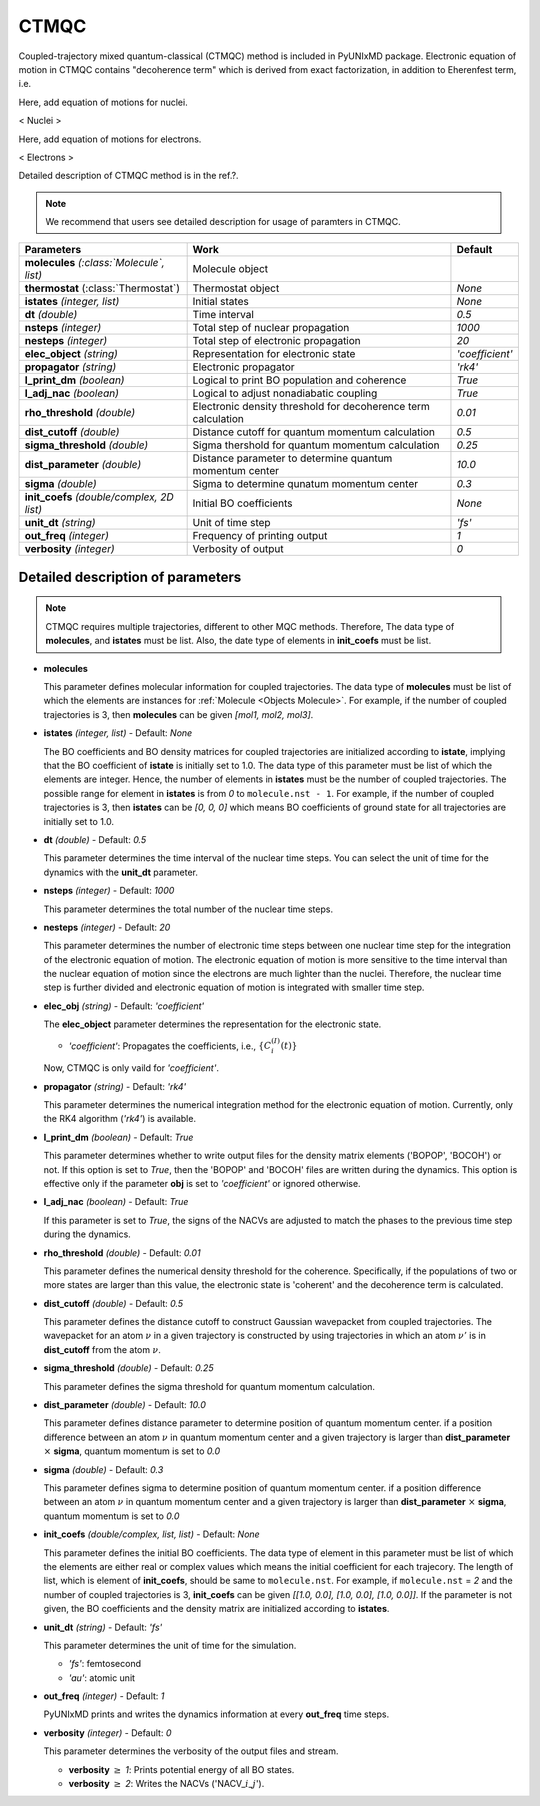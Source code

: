 
CTMQC
^^^^^^^^^^^^^^^^^^^^^^^^^^^^^^^^^^^^^^^^^^^

Coupled-trajectory mixed quantum-classical (CTMQC) method is included in PyUNIxMD package.
Electronic equation of motion in CTMQC contains "decoherence term" which is derived from exact factorization,
in addition to Eherenfest term, i.e.

Here, add equation of motions for nuclei.

< Nuclei >

Here, add equation of motions for electrons.

< Electrons >

Detailed description of CTMQC method is in the ref.?.

.. note:: We recommend that users see detailed description for usage of paramters in CTMQC.

+--------------------------------+------------------------------------------------+-----------------+
| Parameters                     | Work                                           | Default         |
+================================+================================================+=================+
| **molecules**                  | Molecule object                                |                 |
| *(:class:`Molecule`, list)*    |                                                |                 |
+--------------------------------+------------------------------------------------+-----------------+
| **thermostat**                 | Thermostat object                              | *None*          |
| (:class:`Thermostat`)          |                                                |                 |
+--------------------------------+------------------------------------------------+-----------------+
| **istates**                    | Initial states                                 | *None*          |
| *(integer, list)*              |                                                |                 |
+--------------------------------+------------------------------------------------+-----------------+
| **dt**                         | Time interval                                  | *0.5*           |
| *(double)*                     |                                                |                 |
+--------------------------------+------------------------------------------------+-----------------+
| **nsteps**                     | Total step of nuclear propagation              | *1000*          |
| *(integer)*                    |                                                |                 |
+--------------------------------+------------------------------------------------+-----------------+
| **nesteps**                    | Total step of electronic propagation           | *20*            |
| *(integer)*                    |                                                |                 |
+--------------------------------+------------------------------------------------+-----------------+
| **elec_object**                | Representation for electronic state            | *'coefficient'* |
| *(string)*                     |                                                |                 |
+--------------------------------+------------------------------------------------+-----------------+
| **propagator**                 | Electronic propagator                          | *'rk4'*         |
| *(string)*                     |                                                |                 |
+--------------------------------+------------------------------------------------+-----------------+
| **l_print_dm**                 | Logical to print BO population and coherence   | *True*          |
| *(boolean)*                    |                                                |                 |
+--------------------------------+------------------------------------------------+-----------------+
| **l_adj_nac**                  | Logical to adjust nonadiabatic coupling        | *True*          |
| *(boolean)*                    |                                                |                 |
+--------------------------------+------------------------------------------------+-----------------+
| **rho_threshold**              | Electronic density threshold for decoherence   | *0.01*          |
| *(double)*                     | term calculation                               |                 |
+--------------------------------+------------------------------------------------+-----------------+
| **dist_cutoff**                | Distance cutoff for quantum momentum           | *0.5*           |
| *(double)*                     | calculation                                    |                 |
+--------------------------------+------------------------------------------------+-----------------+
| **sigma_threshold**            | Sigma thershold for quantum momentum           | *0.25*          |
| *(double)*                     | calculation                                    |                 |
+--------------------------------+------------------------------------------------+-----------------+
| **dist_parameter**             | Distance parameter to determine quantum        | *10.0*          |
| *(double)*                     | momentum center                                |                 |
+--------------------------------+------------------------------------------------+-----------------+
| **sigma**                      | Sigma to determine qunatum momentum            | *0.3*           |
| *(double)*                     | center                                         |                 |
+--------------------------------+------------------------------------------------+-----------------+
| **init_coefs**                 | Initial BO coefficients                        | *None*          |
| *(double/complex, 2D list)*    |                                                |                 |
+--------------------------------+------------------------------------------------+-----------------+
| **unit_dt**                    | Unit of time step                              | *'fs'*          |
| *(string)*                     |                                                |                 |
+--------------------------------+------------------------------------------------+-----------------+
| **out_freq**                   | Frequency of printing output                   | *1*             |
| *(integer)*                    |                                                |                 |
+--------------------------------+------------------------------------------------+-----------------+
| **verbosity**                  | Verbosity of output                            | *0*             | 
| *(integer)*                    |                                                |                 |
+--------------------------------+------------------------------------------------+-----------------+

Detailed description of parameters
''''''''''''''''''''''''''''''''''''

.. note:: CTMQC requires multiple trajectories, different to other MQC methods. Therefore, The data type of **molecules**, and **istates** must be list. 
   Also, the date type of elements in **init_coefs** must be list.

- **molecules** 
  
  This parameter defines molecular information for coupled trajectories.
  The data type of **molecules** must be list of which the elements are instances for :ref:`Molecule <Objects Molecule>`.
  For example, if the number of coupled trajectories is 3, then **molecules** can be given *[mol1, mol2, mol3]*.

\

- **istates** *(integer, list)* - Default: *None*

  The BO coefficients and BO density matrices for coupled trajectories are initialized according to **istate**, implying that the BO coefficient of **istate** is initially set to 1.0. 
  The data type of this parameter must be list of which the elements are integer.
  Hence, the number of elements in **istates** must be the number of coupled trajectories.
  The possible range for element in **istates** is from *0* to ``molecule.nst - 1``.
  For example, if the number of coupled trajectories is 3, then **istates** can be *[0, 0, 0]* 
  which means BO coefficients of ground state for all trajectories are initially set to 1.0.

\

- **dt** *(double)* - Default: *0.5*

  This parameter determines the time interval of the nuclear time steps.
  You can select the unit of time for the dynamics with the **unit_dt** parameter.

\

- **nsteps** *(integer)* - Default: *1000*

  This parameter determines the total number of the nuclear time steps.

\

- **nesteps** *(integer)* - Default: *20*

  This parameter determines the number of electronic time steps between one nuclear time step for the integration of the electronic equation of motion.
  The electronic equation of motion is more sensitive to the time interval than the nuclear equation of motion since the electrons are much lighter than the nuclei.
  Therefore, the nuclear time step is further divided and electronic equation of motion is integrated with smaller time step.

\

- **elec_obj** *(string)* - Default: *'coefficient'*

  The **elec_object** parameter determines the representation for the electronic state.

  + *'coefficient'*: Propagates the coefficients, i.e., :math:`\{C_{i}^{(I)}(t)\}`

  Now, CTMQC is only vaild for *'coefficient'*.

\

- **propagator** *(string)* - Default: *'rk4'*

  This parameter determines the numerical integration method for the electronic equation of motion.
  Currently, only the RK4 algorithm (*'rk4'*) is available.

\

- **l_print_dm** *(boolean)* - Default: *True*

  This parameter determines whether to write output files for the density matrix elements ('BOPOP', 'BOCOH') or not.
  If this option is set to *True*, then the 'BOPOP' and 'BOCOH' files are written during the dynamics.
  This option is effective only if the parameter **obj** is set to *'coefficient'* or ignored otherwise.

\

- **l_adj_nac** *(boolean)* - Default: *True*

  If this parameter is set to *True*, the signs of the NACVs are adjusted to match the phases to the previous time step during the dynamics.

\

- **rho_threshold** *(double)* - Default: *0.01*

  This parameter defines the numerical density threshold for the coherence. 
  Specifically, if the populations of two or more states are larger than this value, the electronic state is 'coherent' and the decoherence term is calculated.

\

- **dist_cutoff** *(double)* - Default: *0.5*

  This parameter defines the distance cutoff to construct Gaussian wavepacket from coupled trajectories.
  The wavepacket for an atom :math:`\nu` in a given trajectory is constructed by using trajectories in which an atom :math:`\nu'` is in **dist_cutoff** 
  from the atom :math:`\nu`.

\

- **sigma_threshold** *(double)* - Default: *0.25*

  This parameter defines the sigma threshold for quantum momentum calculation.

\

- **dist_parameter** *(double)* - Default: *10.0*

  This parameter defines distance parameter to determine position of quantum momentum center.
  if a position difference between an atom :math:`\nu` in quantum momentum center and a given trajectory is larger than **dist_parameter** :math:`\times` **sigma**, quantum momentum is set to *0.0*

\

- **sigma** *(double)* - Default: *0.3*

  This parameter defines sigma to determine position of quantum momentum center. 
  if a position difference between an atom :math:`\nu` in quantum momentum center and a given trajectory is larger than **dist_parameter** :math:`\times` **sigma**, quantum momentum is set to *0.0*

\

- **init_coefs** *(double/complex, list, list)* - Default: *None*

  This parameter defines the initial BO coefficients.
  The data type of element in this parameter must be list of which the elements are either real or complex values which means the initial coefficient for each trajecory.
  The length of list, which is element of **init_coefs**, should be same to ``molecule.nst``.
  For example, if ``molecule.nst`` = *2* and the number of coupled trajectories is 3, **init_coefs** can be given *[[1.0, 0.0], [1.0, 0.0], [1.0, 0.0]]*.
  If the parameter is not given, the BO coefficients and the density matrix are initialized according to **istates**.

\

- **unit_dt** *(string)* - Default: *'fs'*

  This parameter determines the unit of time for the simulation.

  + *'fs'*: femtosecond
  + *'au'*: atomic unit

\

- **out_freq** *(integer)* - Default: *1*

  PyUNIxMD prints and writes the dynamics information at every **out_freq** time steps.

\

- **verbosity** *(integer)* - Default: *0*

  This parameter determines the verbosity of the output files and stream.  

  + **verbosity** :math:`\geq` *1*: Prints potential energy of all BO states.
  + **verbosity** :math:`\geq` *2*: Writes the NACVs ('NACV\_\ :math:`i`\_\ :math:`j`').
